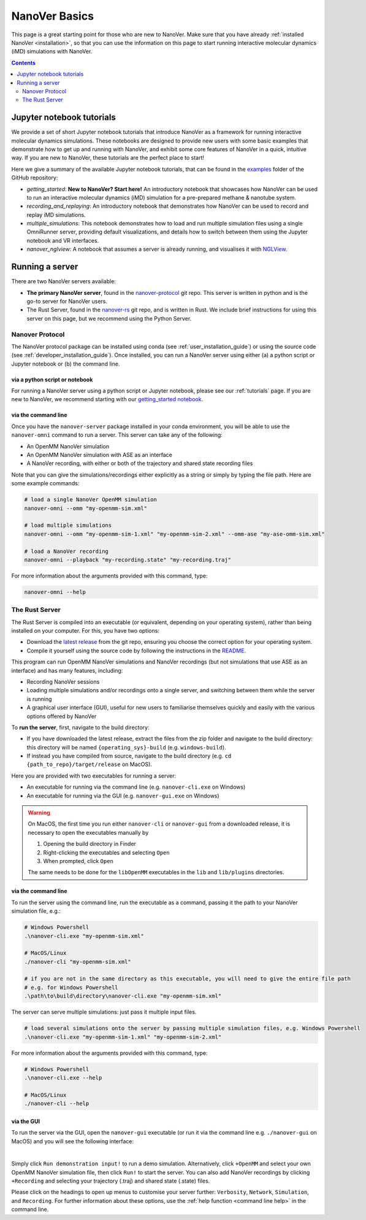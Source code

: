 ==============
NanoVer Basics
==============

This page is a great starting point for those who are new to NanoVer. Make sure that you have
already :ref:`installed NanoVer <installation>`, so that you can use the information on this
page to start running interactive molecular dynamics (iMD) simulations with NanoVer.

.. contents:: Contents
    :depth: 2
    :local:

Jupyter notebook tutorials
==========================

We provide a set of short Jupyter notebook tutorials that introduce NanoVer as a framework
for running interactive molecular dynamics simulations. These notebooks are designed to provide
new users with some basic examples that demonstrate how to get up and running with NanoVer, and
exhibit some core features of NanoVer in a quick, intuitive way. If you are new to NanoVer,
these tutorials are the perfect place to start!

Here we give a summary of the available Jupyter notebook tutorials, that can be found in the
`examples <https://github.com/IRL2/nanover-protocol/tree/main/examples/basics>`_ folder
of the GitHub repository:

* `getting_started`: **New to NanoVer? Start here!** An introductory notebook that showcases how
  NanoVer can be used to run an interactive molecular dynamics (iMD) simulation for a
  pre-prepared methane & nanotube system.
* `recording_and_replaying`: An introductory notebook that demonstrates how NanoVer can be used
  to record and replay iMD simulations.
* `multiple_simulations`: This notebook demonstrates how to load and run multiple simulation files using a single OmniRunner server,
  providing default visualizations, and details how to switch between them using the Jupyter notebook and VR interfaces.
* `nanover_nglview`: A notebook that assumes a server is already running, and visualises it
  with `NGLView <https://github.com/arose/nglview>`_.


.. _basicsrunningaserver:

Running a server
================

There are two NanoVer servers available:

* **The primary NanoVer server**, found in the `nanover-protocol <https://github.com/IRL2/nanover-protocol>`_ git repo.
  This server is written in python and is the go-to server for NanoVer users.
* The Rust Server, found in the `nanover-rs <https://github.com/IRL2/nanover-rs>`_ git repo, and is written
  in Rust. We include brief instructions for using this server on this page, but we recommend using the Python Server.

Nanover Protocol
~~~~~~~~~~~~~~~~

The NanoVer protocol package can be installed using conda (see :ref:`user_installation_guide`) or using the source code
(see :ref:`developer_installation_guide`). Once installed, you can run a NanoVer server using either
(a) a python script or Jupyter notebook
or (b) the command line.

via a python script or notebook
###############################

For running a NanoVer server using a python script or Jupyter notebook, please see our :ref:`tutorials` page.
If you are new to NanoVer, we recommend starting with our
`getting_started notebook <https://github.com/IRL2/nanover-protocol/blob/main/examples/basics/getting_started.ipynb>`_.

via the command line
####################

Once you have the ``nanover-server`` package installed in your conda environment, you will be able to use the
``nanover-omni`` command to run a server.
This server can take any of the following:

* An OpenMM NanoVer simulation
* An OpenMM NanoVer simulation with ASE as an interface
* A NanoVer recording, with either or both of the trajectory and shared state recording files

Note that you can give the simulations/recordings either explicitly as a string
or simply by typing the file path.
Here are some example commands:

.. code-block:: bash

    # load a single NanoVer OpenMM simulation
    nanover-omni --omm "my-openmm-sim.xml"

    # load multiple simulations
    nanover-omni --omm "my-openmm-sim-1.xml" "my-openmm-sim-2.xml" --omm-ase "my-ase-omm-sim.xml"

    # load a NanoVer recording
    nanover-omni --playback "my-recording.state" "my-recording.traj"

For more information about the arguments provided with this command, type:

.. code-block:: bash

    nanover-omni --help


The Rust Server
~~~~~~~~~~~~~~~

The Rust Server is compiled into an executable (or equivalent, depending on your operating system), rather than being
installed on your computer. For this, you have two options:

* Download the `latest release <https://github.com/IRL2/nanover-rs/releases>`_ from the git repo, ensuring you choose
  the correct option for your operating system.
* Compile it yourself using the source code by following the instructions in the
  `README <https://github.com/IRL2/nanover-rs>`_.

This program can run OpenMM NanoVer simulations and NanoVer recordings (but not simulations that use ASE as
an interface) and has many features, including:

* Recording NanoVer sessions
* Loading multiple simulations and/or recordings onto a single server, and switching between them while the
  server is running
* A graphical user interface (GUI), useful for new users to familiarise themselves quickly and easily with the various
  options offered by NanoVer

To **run the server**, first, navigate to the build directory:

* If you have downloaded the latest release, extract the files from the zip folder and navigate to the build directory:
  this directory will be named ``{operating_sys}-build`` (e.g. ``windows-build``).
* If instead you have compiled from source, navigate to the build directory (e.g. ``cd {path_to_repo}/target/release``
  on MacOS).

Here you are provided with two executables for running a server:

* An executable for running via the command line (e.g. ``nanover-cli.exe`` on Windows)
* An executable for running via the GUI (e.g. ``nanover-gui.exe`` on Windows)

.. warning::
    On MacOS, the first time you run either ``nanover-cli`` or ``nanover-gui`` from a downloaded release, it
    is necessary to open the executables manually by

    #. Opening the build directory in Finder
    #. Right-clicking the executables and selecting ``Open``
    #. When prompted, click ``Open``

    The same needs to be done for the ``libOpenMM`` executables in the ``lib`` and ``lib/plugins`` directories.

via the command line
####################

To run the server using the command line, run the executable as a command, passing it the path to
your NanoVer simulation file, e.g.:

.. code-block::

    # Windows Powershell
    .\nanover-cli.exe "my-openmm-sim.xml"

    # MacOS/Linux
    ./nanover-cli "my-openmm-sim.xml"

    # if you are not in the same directory as this executable, you will need to give the entire file path
    # e.g. for Windows Powershell
    .\path\to\build\directory\nanover-cli.exe "my-openmm-sim.xml"

The server can serve multiple simulations: just pass it multiple input files.

.. code-block::

    # load several simulations onto the server by passing multiple simulation files, e.g. Windows Powershell
    .\nanover-cli.exe "my-openmm-sim-1.xml" "my-openmm-sim-2.xml"


.. _command line help:

For more information about the arguments provided with this command, type:

.. code-block::

    # Windows Powershell
    .\nanover-cli.exe --help

    # MacOS/Linux
    ./nanover-cli --help


.. _rust_server_via_the_gui:

via the GUI
###########

To run the server via the GUI, open the ``nanover-gui`` executable (or run it via the command line e.g.
``./nanover-gui`` on MacOS) and you will see the following interface:

.. image:: /_static/nanover-rs-gui.png
    :align: center
    :scale: 50%

|

Simply click ``Run demonstration input!`` to run a demo simulation. Alternatively, click ``+OpenMM`` and select your
own OpenMM NanoVer simulation file, then click ``Run!`` to start the server. You can also add NanoVer recordings by
clicking ``+Recording`` and selecting your trajectory (.traj) and shared state (.state) files.

Please click on the headings to open up menus to customise your server further: ``Verbosity``, ``Network``,
``Simulation``, and ``Recording``.
For further information about these options, use the :ref:`help function <command line help>` in the command line.


